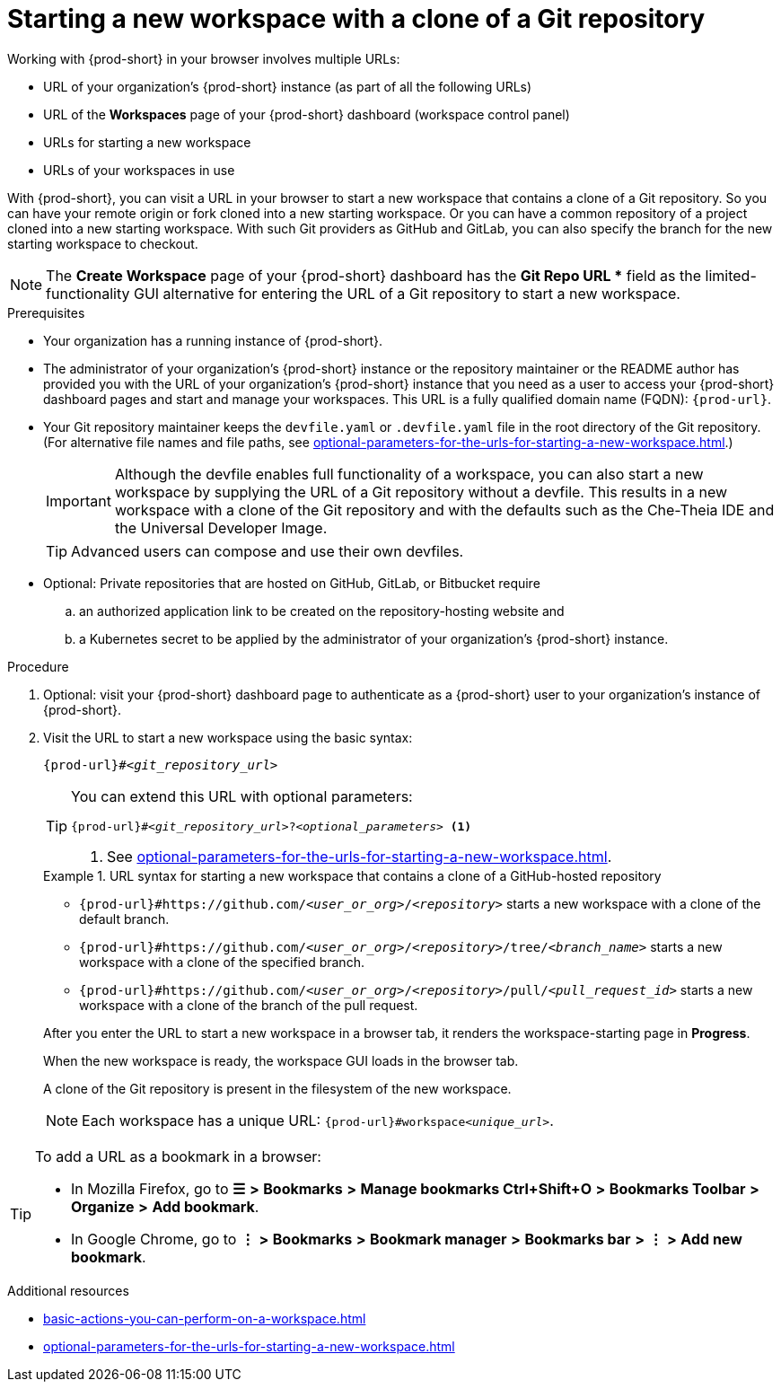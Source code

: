 :_content-type: PROCEDURE
:description: Starting a new workspace with a clone of a Git repository
:keywords: start-new-workspace, start-a-new-workspace, how-to-start-new-workspace, how-to-start-a-new-workspace, starting-a-new-workspace, clone-git-repository, clone-a-git-repository, how-to-start-workspace, how-to-start-a-workspace
:navtitle: Starting a new workspace with a clone of a Git repository
// :page-aliases:

[id="starting-a-new-workspace-with-a-clone-of-a-git-repository_{context}"]
= Starting a new workspace with a clone of a Git repository

Working with {prod-short} in your browser involves multiple URLs:

* URL of your organization's {prod-short} instance (as part of all the following URLs)
* URL of the *Workspaces* page of your {prod-short} dashboard (workspace control panel)
* [.underline]#URLs for starting a new workspace#
* URLs of your workspaces in use

With {prod-short}, you can visit a URL in your browser to start a new workspace that contains a clone of a Git repository. So you can have your remote origin or fork cloned into a new starting workspace. Or you can have a common repository of a project cloned into a new starting workspace. With such Git providers as GitHub and GitLab, you can also specify the branch for the new starting workspace to checkout.

NOTE: The *Create Workspace* page of your {prod-short} dashboard has the *Git Repo URL ** field as the limited-functionality GUI alternative for entering the URL of a Git repository to start a new workspace.

.Prerequisites

* Your organization has a running instance of {prod-short}.
* The administrator of your organization's {prod-short} instance or the repository maintainer or the README author has provided you with the URL of your organization's {prod-short} instance that you need as a user to access your {prod-short} dashboard pages and start and manage your workspaces. This URL is a fully qualified domain name (FQDN): `{prod-url}`.
* Your Git repository maintainer keeps the `devfile.yaml` or `.devfile.yaml` file in the root directory of the Git repository. (For alternative file names and file paths, see xref:optional-parameters-for-the-urls-for-starting-a-new-workspace.adoc[].)
+
IMPORTANT: Although the devfile enables full functionality of a workspace, you can also start a new workspace by supplying the URL of a Git repository without a devfile. This results in a new workspace with a clone of the Git repository and with the defaults such as the Che-Theia IDE and the Universal Developer Image.
//provide xrefs to a concept module about the Universal Developer Image and, if applicable, devfile-less defaults for new workspaces. max-cx
+
TIP: Advanced users can compose and use their own devfiles.
//add links on "compose" or "devfiles" to relevant sections when those are drafted. max-cx
* Optional: Private repositories that are hosted on GitHub, GitLab, or Bitbucket require
.. an authorized application link to be created on the repository-hosting website and
.. a Kubernetes secret to be applied by the administrator of your organization's {prod-short} instance.
//two inline links to be added into this par in the next, separate PR. max-cx
//* "Kubernetes" rather than {platforms-name} requested by Mario. max-cx

.Procedure

. Optional: visit your {prod-short} dashboard page to authenticate as a {prod-short} user to your organization's instance of {prod-short}.

. Visit the URL to start a new workspace using the basic syntax:
[source,subs="+quotes,+attributes"]
+
----
{prod-url}#__<git_repository_url>__
----
+
[TIP]
====
You can extend this URL with optional parameters:
[source,subs="+quotes,+attributes"]
----
{prod-url}#__<git_repository_url>__?__<optional_parameters>__ <1>
----
<1> See xref:optional-parameters-for-the-urls-for-starting-a-new-workspace.adoc[].
====
+
.URL syntax for starting a new workspace that contains a clone of a GitHub-hosted repository
====
* `pass:c,a,q[{prod-url}#https://github.com/__<user_or_org>__/__<repository>__]` starts a new workspace with a clone of the default branch.
* `pass:c,a,q[{prod-url}#https://github.com/__<user_or_org>__/__<repository>__/tree/__<branch_name>__]` starts a new workspace with a clone of the specified branch.
* `pass:c,a,q[{prod-url}#https://github.com/__<user_or_org>__/__<repository>__/pull/__<pull_request_id>__]` starts a new workspace with a clone of the branch of the pull request.
====
+
After you enter the URL to start a new workspace in a browser tab, it renders the workspace-starting page in *Progress*.
+
When the new workspace is ready, the workspace GUI loads in the browser tab.
+
A clone of the Git repository is present in the filesystem of the new workspace.
+
NOTE: Each workspace has a unique URL: `{prod-url}#workspace__<unique_url>__`.

[TIP]
====
To add a URL as a bookmark in a browser:

* In Mozilla Firefox, go to *☰* *>* *Bookmarks* *>* *Manage bookmarks Ctrl+Shift+O* *>* *Bookmarks Toolbar* *>* *Organize* *>* *Add bookmark*.

* In Google Chrome, go to *⋮* *>* *Bookmarks* *>* *Bookmark manager* *>* *Bookmarks bar* *>* *⋮* *>* *Add new bookmark*.
====

.Additional resources

* xref:basic-actions-you-can-perform-on-a-workspace.adoc[]
* xref:optional-parameters-for-the-urls-for-starting-a-new-workspace.adoc[]